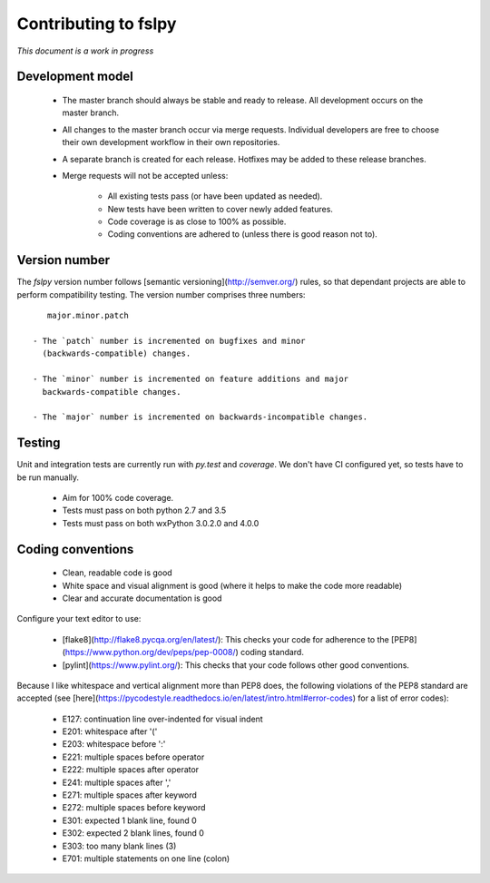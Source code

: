 Contributing to fslpy
=====================


*This document is a work in progress*


Development model
-----------------


 - The master branch should always be stable and ready to release. All
   development occurs on the master branch.

 - All changes to the master branch occur via merge requests. Individual
   developers are free to choose their own development workflow in their own
   repositories.

 - A separate branch is created for each release. Hotfixes may be added to
   these release branches.

 - Merge requests will not be accepted unless:
   
     - All existing tests pass (or have been updated as needed).
     - New tests have been written to cover newly added features.
     - Code coverage is as close to 100% as possible.
     - Coding conventions are adhered to (unless there is good reason not to).


Version number
--------------


The `fslpy` version number follows [semantic versioning](http://semver.org/)
rules, so that dependant projects are able to perform compatibility testing.
The version number comprises three numbers::

    major.minor.patch

 - The `patch` number is incremented on bugfixes and minor
   (backwards-compatible) changes.
   
 - The `minor` number is incremented on feature additions and major
   backwards-compatible changes.

 - The `major` number is incremented on backwards-incompatible changes.


Testing
-------


Unit and integration tests are currently run with `py.test` and `coverage`. We
don't have CI configured yet, so tests have to be run manually.

 - Aim for 100% code coverage.
 - Tests must pass on both python 2.7 and 3.5
 - Tests must pass on both wxPython 3.0.2.0 and 4.0.0


Coding conventions
------------------


 - Clean, readable code is good
 - White space and visual alignment is good (where it helps to make the code
   more readable)
 - Clear and accurate documentation is good


Configure your text editor to use:

 - [flake8](http://flake8.pycqa.org/en/latest/): This checks your code for adherence
   to the [PEP8](https://www.python.org/dev/peps/pep-0008/) coding standard.
   
 - [pylint](https://www.pylint.org/): This checks that your code follows other
   good conventions.

Because I like whitespace and vertical alignment more than PEP8 does, the
following violations of the PEP8 standard are accepted (see
[here](https://pycodestyle.readthedocs.io/en/latest/intro.html#error-codes)
for a list of error codes):

 - E127: continuation line over-indented for visual indent
 - E201: whitespace after '('
 - E203: whitespace before ':'
 - E221: multiple spaces before operator
 - E222: multiple spaces after operator
 - E241: multiple spaces after ','
 - E271: multiple spaces after keyword
 - E272: multiple spaces before keyword
 - E301: expected 1 blank line, found 0
 - E302: expected 2 blank lines, found 0
 - E303: too many blank lines (3)
 - E701: multiple statements on one line (colon)
